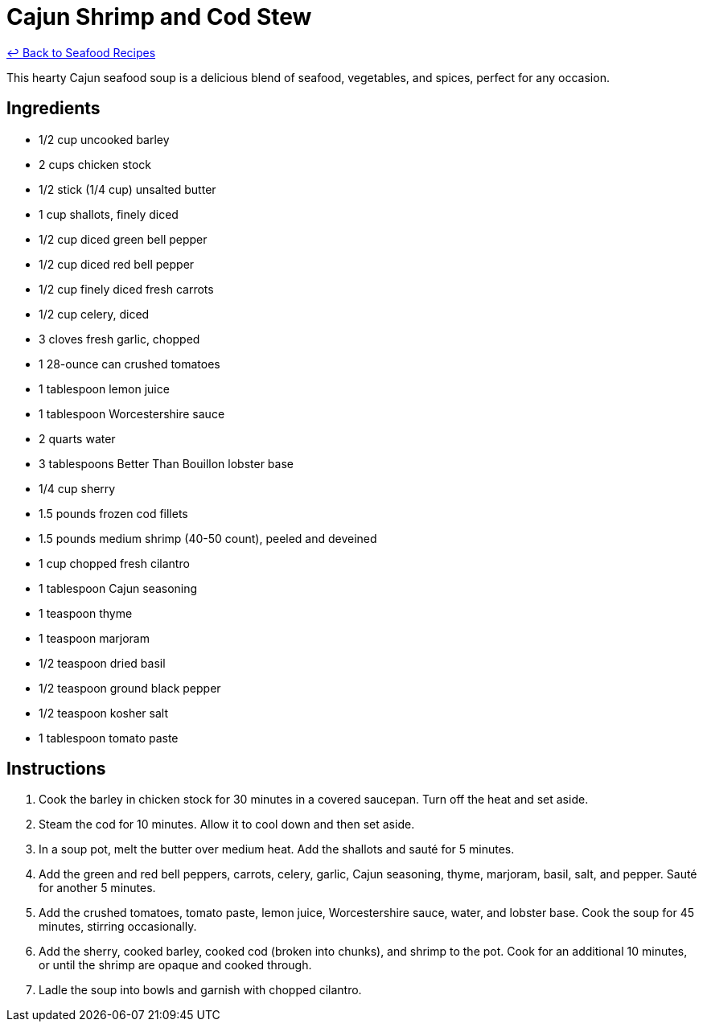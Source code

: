 = Cajun Shrimp and Cod Stew

link:./README.md[&larrhk; Back to Seafood Recipes]

This hearty Cajun seafood soup is a delicious blend of seafood, vegetables, and spices, perfect for any occasion.

== Ingredients
* 1/2 cup uncooked barley
* 2 cups chicken stock
* 1/2 stick (1/4 cup) unsalted butter
* 1 cup shallots, finely diced
* 1/2 cup diced green bell pepper
* 1/2 cup diced red bell pepper
* 1/2 cup finely diced fresh carrots
* 1/2 cup celery, diced
* 3 cloves fresh garlic, chopped
* 1 28-ounce can crushed tomatoes
* 1 tablespoon lemon juice
* 1 tablespoon Worcestershire sauce
* 2 quarts water
* 3 tablespoons Better Than Bouillon lobster base
* 1/4 cup sherry
* 1.5 pounds frozen cod fillets
* 1.5 pounds medium shrimp (40-50 count), peeled and deveined
* 1 cup chopped fresh cilantro
* 1 tablespoon Cajun seasoning
* 1 teaspoon thyme
* 1 teaspoon marjoram
* 1/2 teaspoon dried basil
* 1/2 teaspoon ground black pepper
* 1/2 teaspoon kosher salt
* 1 tablespoon tomato paste

== Instructions

. Cook the barley in chicken stock for 30 minutes in a covered saucepan. Turn off the heat and set aside.
. Steam the cod for 10 minutes. Allow it to cool down and then set aside.
. In a soup pot, melt the butter over medium heat. Add the shallots and sauté for 5 minutes.
. Add the green and red bell peppers, carrots, celery, garlic, Cajun seasoning, thyme, marjoram, basil, salt, and pepper. Sauté for another 5 minutes.
. Add the crushed tomatoes, tomato paste, lemon juice, Worcestershire sauce, water, and lobster base. Cook the soup for 45 minutes, stirring occasionally.
. Add the sherry, cooked barley, cooked cod (broken into chunks), and shrimp to the pot. Cook for an additional 10 minutes, or until the shrimp are opaque and cooked through.
. Ladle the soup into bowls and garnish with chopped cilantro.

